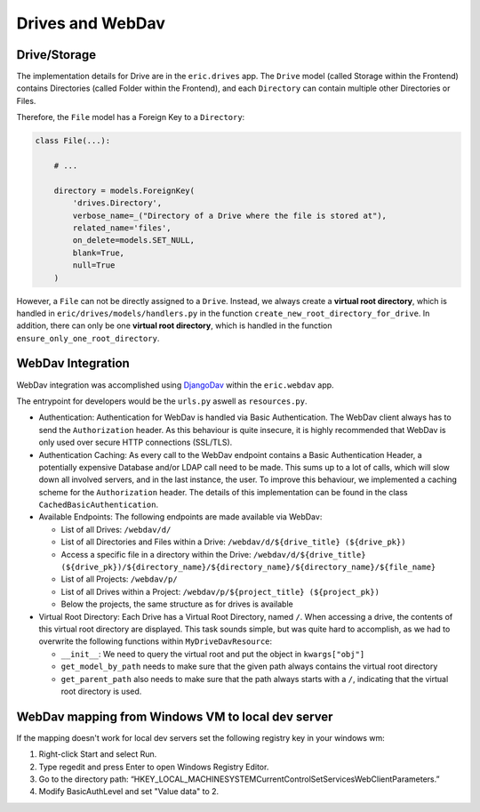 .. _drives_webdav:

Drives and WebDav
=================

Drive/Storage
-------------

The implementation details for Drive are in the ``eric.drives`` app.
The ``Drive`` model (called Storage within the Frontend) contains Directories (called Folder within the Frontend),
and each ``Directory`` can contain multiple other Directories or Files.

Therefore, the ``File`` model has a Foreign Key to a ``Directory``:

.. code:: python

    class File(...):
        
        # ...

        directory = models.ForeignKey(
            'drives.Directory',
            verbose_name=_("Directory of a Drive where the file is stored at"),
            related_name='files',
            on_delete=models.SET_NULL,
            blank=True,
            null=True
        )


However, a ``File`` can not be directly assigned to a ``Drive``. Instead, we always create a **virtual root directory**,
which is handled in ``eric/drives/models/handlers.py`` in the function ``create_new_root_directory_for_drive``.
In addition, there can only be one **virtual root directory**, which is handled in the function ``ensure_only_one_root_directory``.


WebDav Integration
------------------

WebDav integration was accomplished using `DjangoDav <https://github.com/anx-ckreuzberger/djangodav>`_ within the ``eric.webdav`` app.

The entrypoint for developers would be the ``urls.py`` aswell as ``resources.py``. 

* Authentication:
  Authentication for WebDav is handled via Basic Authentication. The WebDav client always has to send the ``Authorization`` header. 
  As this behaviour is quite insecure, it is highly recommended that WebDav is only used over secure HTTP connections (SSL/TLS).

* Authentication Caching:
  As every call to the WebDav endpoint contains a Basic Authentication Header, a potentially expensive Database and/or LDAP call need to
  be made. This sums up to a lot of calls, which will slow down all involved servers, and in the last instance, the user. 
  To improve this behaviour, we implemented a caching scheme for the ``Authorization`` header. The details of this implementation can be
  found in the class ``CachedBasicAuthentication``.

* Available Endpoints:
  The following endpoints are made available via WebDav:

  * List of all Drives: ``/webdav/d/``
  * List of all Directories and Files within a Drive: ``/webdav/d/${drive_title} (${drive_pk})``
  * Access a specific file in a directory within the Drive: ``/webdav/d/${drive_title} (${drive_pk})/${directory_name}/${directory_name}/${directory_name}/${file_name}``
  * List of all Projects: ``/webdav/p/``
  * List of all Drives within a Project: ``/webdav/p/${project_title} (${project_pk})``
  * Below the projects, the same structure as for drives is available

* Virtual Root Directory:
  Each Drive has a Virtual Root Directory, named ``/``. When accessing a drive, the contents of this virtual root
  directory are displayed. This task sounds simple, but was quite hard to accomplish, as we had to overwrite the
  following functions within ``MyDriveDavResource``:

  * ``__init__``: We need to query the virtual root and put the object in ``kwargs["obj"]``
  * ``get_model_by_path`` needs to make sure that the given path always contains the virtual root directory
  * ``get_parent_path`` also needs to make sure that the path always starts with a ``/``, indicating that the
    virtual root directory is used.


WebDav mapping from Windows VM to local dev server
------------------

If the mapping doesn't work for local dev servers set the following registry key in your windows wm:

1. Right-click Start and select Run.
2. Type regedit and press Enter to open Windows Registry Editor.
3. Go to the directory path: “HKEY_LOCAL_MACHINE\SYSTEM\CurrentControlSet\Services\WebClient\Parameters.”
4. Modify BasicAuthLevel and set "Value data" to 2.
